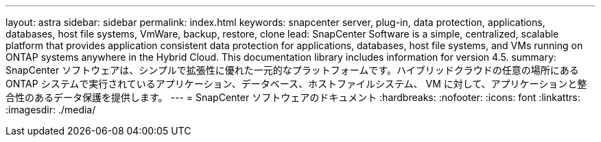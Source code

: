 ---
layout: astra 
sidebar: sidebar 
permalink: index.html 
keywords: snapcenter server, plug-in, data protection, applications, databases, host file systems, VmWare, backup, restore, clone 
lead: SnapCenter Software is a simple, centralized, scalable platform that provides application consistent data protection for applications, databases, host file systems, and VMs running on ONTAP systems anywhere in the Hybrid Cloud. This documentation library includes information for version 4.5. 
summary: SnapCenter ソフトウェアは、シンプルで拡張性に優れた一元的なプラットフォームです。ハイブリッドクラウドの任意の場所にある ONTAP システムで実行されているアプリケーション、データベース、ホストファイルシステム、 VM に対して、アプリケーションと整合性のあるデータ保護を提供します。 
---
= SnapCenter ソフトウェアのドキュメント
:hardbreaks:
:nofooter: 
:icons: font
:linkattrs: 
:imagesdir: ./media/


